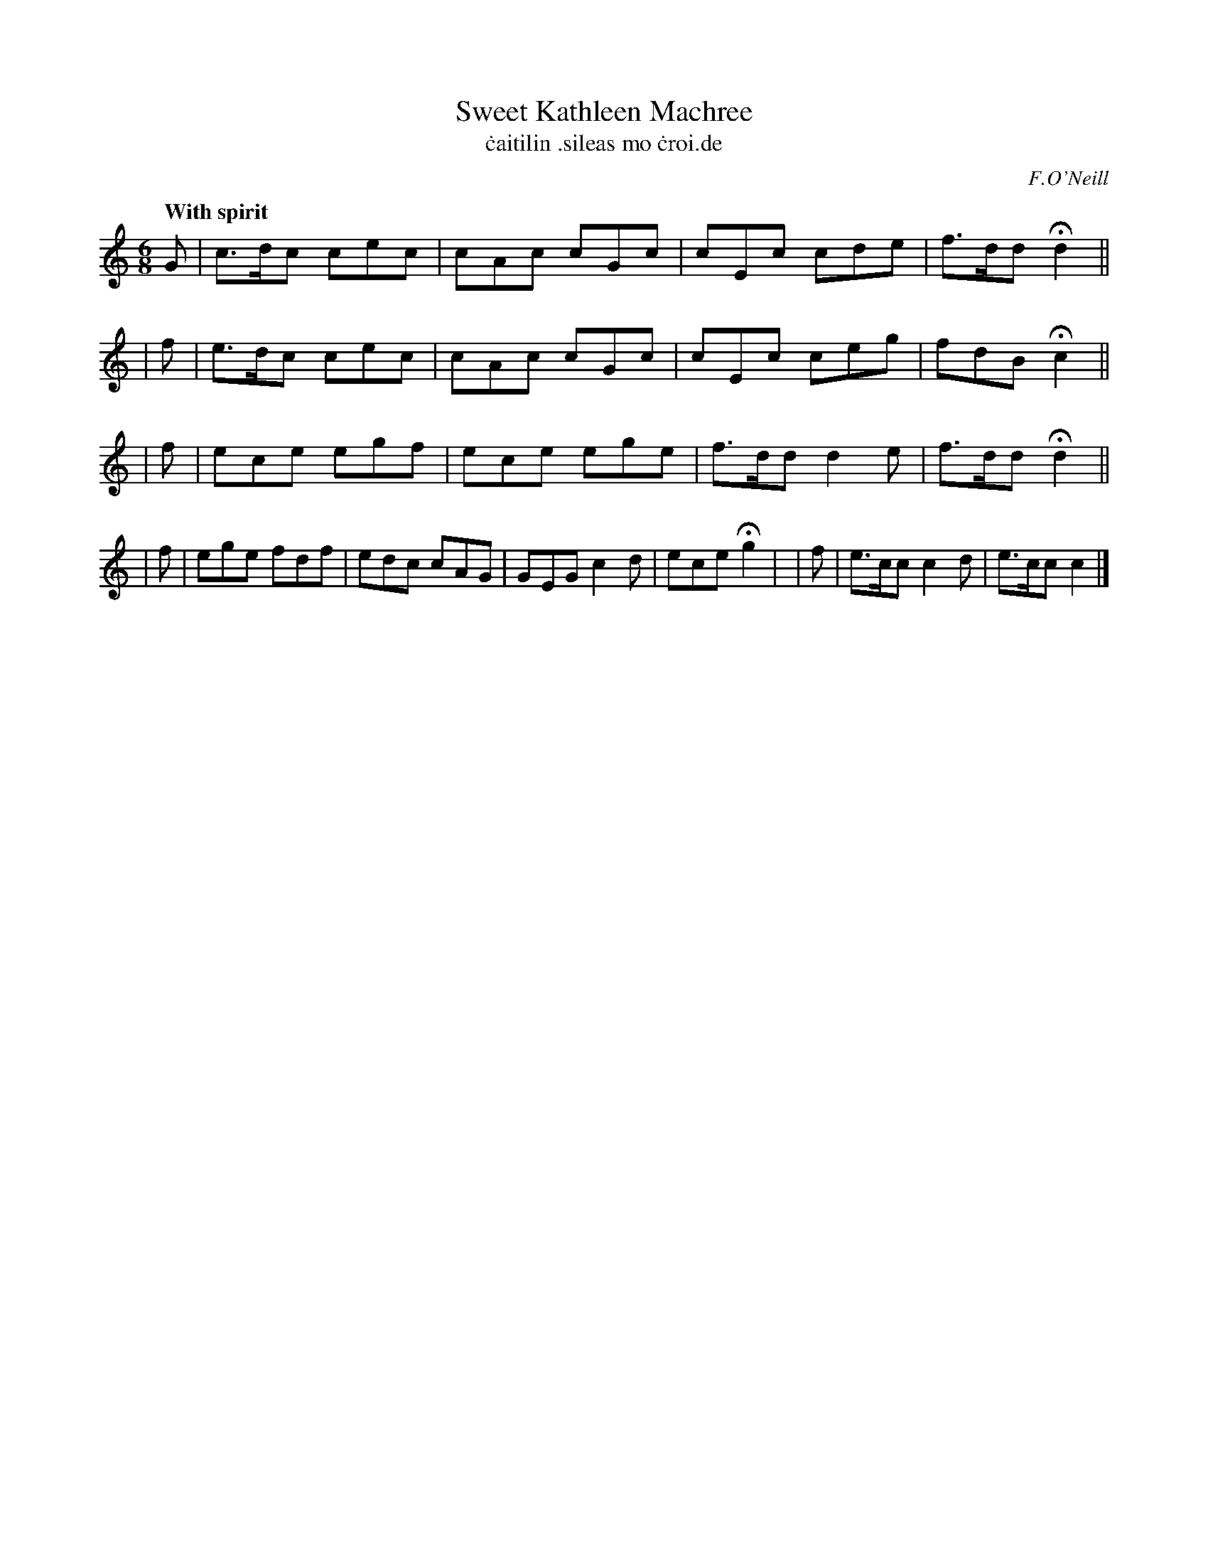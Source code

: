 X: 558
T: Sweet Kathleen Machree
T: \.caitilin \.sileas mo \.croi\.de
R: jig, air
%S: s:4 b:18(4+4+4+6)
B: O'Neill's 558
Z: 1999 by John Chambers <jc@trillian.mit.edu>
O: F.O'Neill
Q: "With spirit"
M: 6/8
L:  1/8
K:C
  G | c>dc cec | cAc cGc | cEc  cde | f>dd Hd2 ||
| f | e>dc cec | cAc cGc | cEc  ceg | fdB  Hc2 ||
| f | ece  egf | ece ege | f>dd d2e | f>dd Hd2 ||
| f | ege  fdf | edc cAG | GEG  c2d | ece  Hg2 |\
| f | e>cc c2d | e>cc c2 |]
